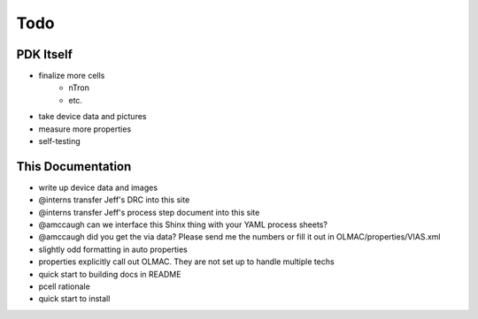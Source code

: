 Todo
====

PDK Itself
----------
* finalize more cells
    * nTron
    * etc.
* take device data and pictures
* measure more properties
* self-testing


This Documentation
------------------
* write up device data and images
* @interns transfer Jeff's DRC into this site
* @interns transfer Jeff's process step document into this site
* @amccaugh can we interface this Shinx thing with your YAML process sheets?
* @amccaugh did you get the via data? Please send me the numbers or fill it out in OLMAC/properties/VIAS.xml
* slightly odd formatting in auto properties
* properties explicitly call out OLMAC. They are not set up to handle multiple techs

* quick start to building docs in README
* pcell rationale
* quick start to install